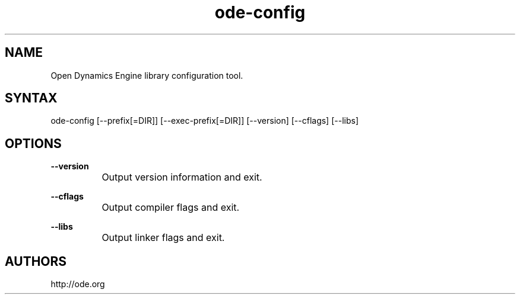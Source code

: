 .TH "ode-config" "1" "0.13" "Dmitriy A. Perlow aka DAP-DarkneSS" ""
.SH "NAME"
Open Dynamics Engine library configuration tool.
.br
.SH "SYNTAX"
ode-config [--prefix[=DIR]] [--exec-prefix[=DIR]] [--version] [--cflags] [--libs]
.br
.SH "OPTIONS"
\fB--version\fR
.br
		Output version information and exit.
.br

\fB--cflags\fR
.br
		Output compiler flags and exit.
.br

\fB--libs\fR
.br
		Output linker flags and exit.
.br
.SH "AUTHORS"
http://ode.org
.br
